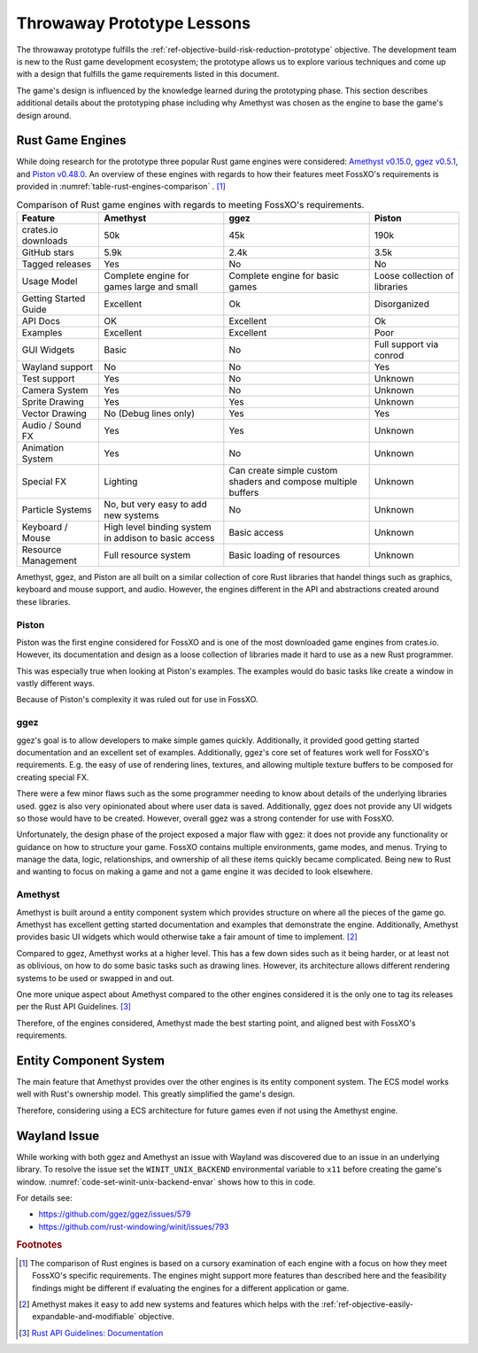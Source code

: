 ###########################
Throwaway Prototype Lessons
###########################
The throwaway prototype fulfills the
:ref:`ref-objective-build-risk-reduction-prototype` objective. The development
team is new to the Rust game development ecosystem; the prototype allows us to
explore various techniques and come up with a design that fulfills the game
requirements listed in this document.

The game's design is influenced by the knowledge learned during the prototyping
phase. This section describes additional details about the prototyping phase
including why Amethyst was chosen as the engine to base the game's design around.

=================
Rust Game Engines
=================
While doing research for the prototype three popular Rust game engines were
considered: `Amethyst v0.15.0 <https://github.com/amethyst/amethyst/tree/v0.15.0>`__,
`ggez v0.5.1 <https://github.com/ggez/ggez>`__, and
`Piston v0.48.0 <https://github.com/PistonDevelopers/piston>`__. An overview of
these engines with regards to how their features meet FossXO's requirements
is provided in :numref:`table-rust-engines-comparison` . [#enginedisclaimer]_

..  tabularcolumns:: |l|L|L|L|
..  _table-rust-engines-comparison:
..  list-table:: Comparison of Rust game engines with regards to meeting FossXO's requirements.
    :header-rows: 1

    *   - Feature
        - Amethyst
        - ggez
        - Piston
    *   - crates.io downloads
        - 50k
        - 45k
        - 190k
    *   - GitHub stars
        - 5.9k
        - 2.4k
        - 3.5k
    *   - Tagged releases
        - Yes
        - No
        - No
    *   - Usage Model
        - Complete engine for games large and small
        - Complete engine for basic games
        - Loose collection of libraries
    *   - Getting Started Guide
        - Excellent
        - Ok
        - Disorganized
    *   - API Docs
        - OK
        - Excellent
        - Ok
    *   - Examples
        - Excellent
        - Excellent
        - Poor
    *   - GUI Widgets
        - Basic
        - No
        - Full support via conrod
    *   - Wayland support
        - No
        - No
        - Yes
    *   - Test support
        - Yes
        - No
        - Unknown
    *   - Camera System
        - Yes
        - No
        - Unknown
    *   - Sprite Drawing
        - Yes
        - Yes
        - Unknown
    *   - Vector Drawing
        - No (Debug lines only)
        - Yes
        - Yes
    *   - Audio / Sound FX
        - Yes
        - Yes
        - Unknown
    *   - Animation System
        - Yes
        - No
        - Unknown
    *   - Special FX
        - Lighting
        - Can create simple custom shaders and compose multiple buffers
        - Unknown
    *   - Particle Systems
        - No, but very easy to add new systems
        - No
        - Unknown
    *   - Keyboard / Mouse
        - High level binding system in addison to basic access
        - Basic access
        - Unknown
    *   - Resource Management
        - Full resource system
        - Basic loading of resources
        - Unknown

Amethyst, ggez, and Piston are all built on a similar collection of core Rust
libraries that handel things such as graphics, keyboard and mouse support, and
audio. However, the engines different in the API and abstractions created around
these libraries.

------
Piston
------
Piston was the first engine considered for FossXO and is one of the most
downloaded game engines from crates.io. However, its documentation and design
as a loose collection of libraries made it hard to use as a new Rust programmer.

This was especially true when looking at Piston's examples. The examples would
do basic tasks like create a window in vastly different ways.

Because of Piston's complexity it was ruled out for use in FossXO.

----
ggez
----
ggez's goal is to allow developers to make simple games quickly. Additionally,
it provided good getting started documentation and an excellent set of examples.
Additionally, ggez's core set of features work well for FossXO's requirements.
E.g. the easy of use of rendering lines, textures, and allowing multiple texture
buffers to be composed for creating special FX.

There were a few minor flaws such as the some programmer needing to know about
details of the underlying libraries used. ggez is also very opinionated about
where user data is saved. Additionally, ggez does not provide any UI widgets so
those would have to be created. However, overall ggez was a strong contender for
use with FossXO.

Unfortunately, the design phase of the project exposed a major flaw with ggez:
it does not provide any functionality or guidance on how to structure your game.
FossXO contains multiple environments, game modes, and menus. Trying to manage
the data, logic, relationships, and ownership of all these items quickly became
complicated. Being new to Rust and wanting to focus on making a game and not a
game engine it was decided to look elsewhere.

--------
Amethyst
--------
Amethyst is built around a entity component system which provides structure
on where all the pieces of the game go. Amethyst has excellent getting started
documentation and examples that demonstrate the engine. Additionally, Amethyst
provides basic UI widgets which would otherwise take a fair amount of time to
implement. [#expandable]_

Compared to ggez, Amethyst works at a higher level. This has a few down sides
such as it being harder, or at least not as oblivious, on how to do some basic
tasks such as drawing lines. However, its architecture allows different
rendering systems to be used or swapped in and out.

One more unique aspect about Amethyst compared to the other engines considered
it is the only one to tag its releases per the Rust API Guidelines. [#rustapiguidelines]_

Therefore, of the engines considered, Amethyst made the best starting point, and
aligned best with FossXO's requirements.


=======================
Entity Component System
=======================
The main feature that Amethyst provides over the other engines is its
entity component system. The ECS model works well with Rust's ownership model.
This greatly simplified the game's design.

Therefore, considering using a ECS architecture for future games even if not
using the Amethyst engine.


=============
Wayland Issue
=============
While working with both ggez and Amethyst an issue with Wayland was discovered
due to an issue in an underlying library. To resolve the issue set the
``WINIT_UNIX_BACKEND`` environmental variable to ``x11`` before creating the
game's window. :numref:`code-set-winit-unix-backend-envar` shows how to this
in code.

..  _code-set-winit-unix-backend-envar:
..  code-block:: rust
    :caption: Example of setting the WINIT_UNIX_BACKEND environmental variable.

    // Workaroudn for crash on Wayland.
    env::set_var("WINIT_UNIX_BACKEND", "x11");

For details see:

* https://github.com/ggez/ggez/issues/579
* https://github.com/rust-windowing/winit/issues/793


..  rubric:: Footnotes

..  [#enginedisclaimer] The comparison of Rust engines is based on a cursory
        examination of each engine with a focus on how they meet FossXO's
        specific requirements. The engines might support more features than
        described here and the feasibility findings might be different if
        evaluating the engines for a different application or game.
..  [#expandable] Amethyst makes it easy to add new systems and features which
        helps with the :ref:`ref-objective-easily-expandable-and-modifiable`
        objective.
..  [#rustapiguidelines] `Rust API Guidelines: Documentation
        <https://rust-lang.github.io/api-guidelines/documentation.html>`_
